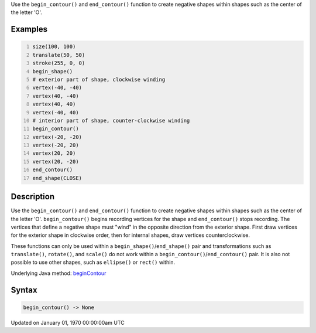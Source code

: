 .. title: begin_contour()
.. slug: begin_contour
.. date: 1970-01-01 00:00:00 UTC+00:00
.. tags:
.. category:
.. link:
.. description: py5 begin_contour() documentation
.. type: text

Use the ``begin_contour()`` and ``end_contour()`` function to create negative shapes within shapes such as the center of the letter 'O'.

Examples
========

.. raw:: html

    <div class="example-table">

.. raw:: html

    <div class="example-row"><div class="example-cell-image">

.. image:: /images/reference/Sketch_begin_contour_0.png
    :alt: example picture for begin_contour()

.. raw:: html

    </div><div class="example-cell-code">

.. code:: python
    :number-lines:

    size(100, 100)
    translate(50, 50)
    stroke(255, 0, 0)
    begin_shape()
    # exterior part of shape, clockwise winding
    vertex(-40, -40)
    vertex(40, -40)
    vertex(40, 40)
    vertex(-40, 40)
    # interior part of shape, counter-clockwise winding
    begin_contour()
    vertex(-20, -20)
    vertex(-20, 20)
    vertex(20, 20)
    vertex(20, -20)
    end_contour()
    end_shape(CLOSE)

.. raw:: html

    </div></div>

.. raw:: html

    </div>

Description
===========

Use the ``begin_contour()`` and ``end_contour()`` function to create negative shapes within shapes such as the center of the letter 'O'. ``begin_contour()`` begins recording vertices for the shape and ``end_contour()`` stops recording. The vertices that define a negative shape must "wind" in the opposite direction from the exterior shape. First draw vertices for the exterior shape in clockwise order, then for internal shapes, draw vertices counterclockwise.

These functions can only be used within a ``begin_shape()``/``end_shape()`` pair and transformations such as ``translate()``, ``rotate()``, and ``scale()`` do not work within a ``begin_contour()``/``end_contour()`` pair. It is also not possible to use other shapes, such as ``ellipse()`` or ``rect()`` within.

Underlying Java method: `beginContour <https://processing.org/reference/beginContour_.html>`_

Syntax
======

.. code:: python

    begin_contour() -> None

Updated on January 01, 1970 00:00:00am UTC

